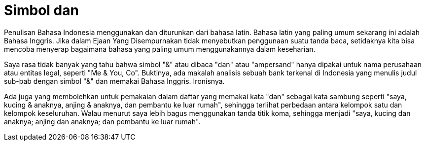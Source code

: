 =  Simbol dan
:stylesheet: /assets/style.css

Penulisan Bahasa Indonesia menggunakan dan diturunkan dari bahasa latin.
Bahasa latin yang paling umum sekarang ini adalah Bahasa Inggris.
Jika dalam Ejaan Yang Disempurnakan tidak menyebutkan penggunaan suatu tanda
baca, setidaknya kita bisa mencoba menyerap bagaimana bahasa yang paling umum
menggunakannya dalam keseharian.

Saya rasa tidak banyak yang tahu bahwa simbol "&" atau dibaca "dan" atau
"ampersand" hanya dipakai untuk nama perusahaan atau entitas legal, seperti
"Me & You, Co".
Buktinya, ada makalah analisis sebuah bank terkenal di Indonesia yang menulis
judul sub-bab dengan simbol "&" dan memakai Bahasa Inggris.
Ironisnya.

Ada juga yang membolehkan untuk pemakaian dalam daftar yang memakai kata "dan"
sebagai kata sambung seperti "saya, kucing & anaknya, anjing & anaknya, dan
pembantu ke luar rumah", sehingga terlihat perbedaan antara kelompok satu dan
kelompok keseluruhan.
Walau menurut saya lebih bagus menggunakan tanda titik koma, sehingga menjadi
"saya, kucing dan anaknya; anjing dan anaknya; dan pembantu ke luar rumah".
